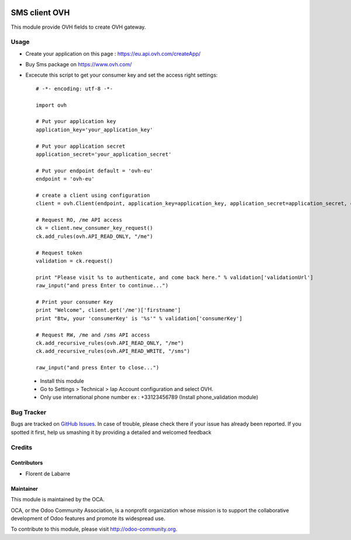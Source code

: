 .. image:: https://img.shields.io/badge/licence-AGPL--3-blue.svg
    :alt: License: AGPL-3

===============
SMS client OVH
===============

This module provide OVH fields to create OVH gateway.

Usage
=====

* Create your application on this page : https://eu.api.ovh.com/createApp/
* Buy Sms package on https://www.ovh.com/
* Excecute this script to get your consumer key and set the access right settings::

   # -*- encoding: utf-8 -*-

   import ovh

   # Put your application key
   application_key='your_application_key'

   # Put your application secret
   application_secret='your_application_secret'

   # Put your endpoint default = 'ovh-eu'
   endpoint = 'ovh-eu'

   # create a client using configuration
   client = ovh.Client(endpoint, application_key=application_key, application_secret=application_secret, consumer_key='' )

   # Request RO, /me API access
   ck = client.new_consumer_key_request()
   ck.add_rules(ovh.API_READ_ONLY, "/me")

   # Request token
   validation = ck.request()

   print "Please visit %s to authenticate, and come back here." % validation['validationUrl']
   raw_input("and press Enter to continue...")

   # Print your consumer Key
   print "Welcome", client.get('/me')['firstname']
   print "Btw, your 'consumerKey' is '%s'" % validation['consumerKey']

   # Request RW, /me and /sms API access
   ck.add_recursive_rules(ovh.API_READ_ONLY, "/me")
   ck.add_recursive_rules(ovh.API_READ_WRITE, "/sms")

   raw_input("and press Enter to close...")

 * Install this module
 * Go to Settings > Technical > Iap Account configuration and select OVH.
 * Only use international phone number ex : +33123456789 (Install phone_validation module)


Bug Tracker
===========

Bugs are tracked on `GitHub Issues <https://github.com/OCA/ovh_sms_client/issues>`_.
In case of trouble, please check there if your issue has already been reported.
If you spotted it first, help us smashing it by providing a detailed and welcomed feedback

Credits
=======

Contributors
------------

* Florent de Labarre

Maintainer
----------

.. image:: https://odoo-community.org/logo.png
   :alt: Odoo Community Association
   :target: https://odoo-community.org

This module is maintained by the OCA.

OCA, or the Odoo Community Association, is a nonprofit organization whose
mission is to support the collaborative development of Odoo features and
promote its widespread use.

To contribute to this module, please visit http://odoo-community.org.
